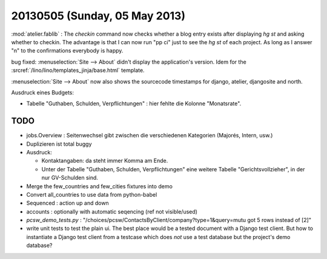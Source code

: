 ==============================
20130505 (Sunday, 05 May 2013)
==============================

:mod:`atelier.fablib` : The `checkin` command now checks whether a 
blog entry exists after displaying `hg st` and asking whether to 
checkin. The advantage is that I can now run "pp ci" just to 
see the `hg st` of each project. As long as I answer "n" to the 
confirmations everybody is happy.

bug fixed:
:menuselection:`Site --> About` didn't display
the application's version.
Idem for the :srcref:`/lino/lino/templates_jinja/base.html` 
template.

:menuselection:`Site --> About` now also shows the sourcecode 
timestamps for django, atelier, djangosite and north.

Ausdruck eines Budgets:

- Tabelle "Guthaben, Schulden, Verpflichtungen" : 
  hier fehlte die Kolonne "Monatsrate".

TODO
----

- jobs.Overview : Seitenwechsel gibt zwischen die verschiedenen Kategorien (Majorés, Intern, usw.)
- Duplizieren ist total buggy

- Ausdruck: 

  - Kontaktangaben: da steht immer Komma am Ende.
  - Unter der Tabelle "Guthaben, Schulden, Verpflichtungen" eine 
    weitere Tabelle "Gerichtsvollzieher", in der nur GV-Schulden sind.

- Merge the few_countries and few_cities fixtures into demo
- Convert all_countries to use data from python-babel
- Sequenced : action up and down
- accounts : optionally with automatic seqencing (ref not visible/used)

- `pcsw_demo_tests.py` : 
  "/choices/pcsw/ContactsByClient/company?type=1&query=mutu got 5 rows instead of [2]"

- write unit tests to test the plain ui. 
  The best place would be a tested document with a Django test client.
  But how to instantiate a Django test client from a testcase which 
  does *not* use a test database but the project's demo database?
